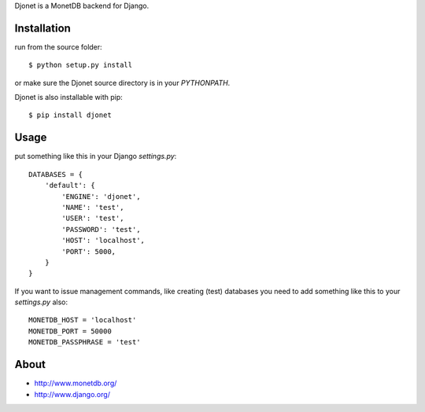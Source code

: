 Djonet is a MonetDB backend for Django.

Installation
============

run from the source folder::

    $ python setup.py install

or make sure the Djonet source directory is in your *PYTHONPATH*.

Djonet is also installable with pip::

    $ pip install djonet


Usage
=====

put something like this in your Django *settings.py*::

    DATABASES = {
        'default': {
            'ENGINE': 'djonet',
            'NAME': 'test',
            'USER': 'test',
            'PASSWORD': 'test',
            'HOST': 'localhost',
            'PORT': 5000,
        }
    }


If you want to issue management commands, like creating (test) databases you
need to add something like this to your *settings.py* also::

    MONETDB_HOST = 'localhost'
    MONETDB_PORT = 50000
    MONETDB_PASSPHRASE = 'test'


About
=====

* http://www.monetdb.org/
* http://www.django.org/

